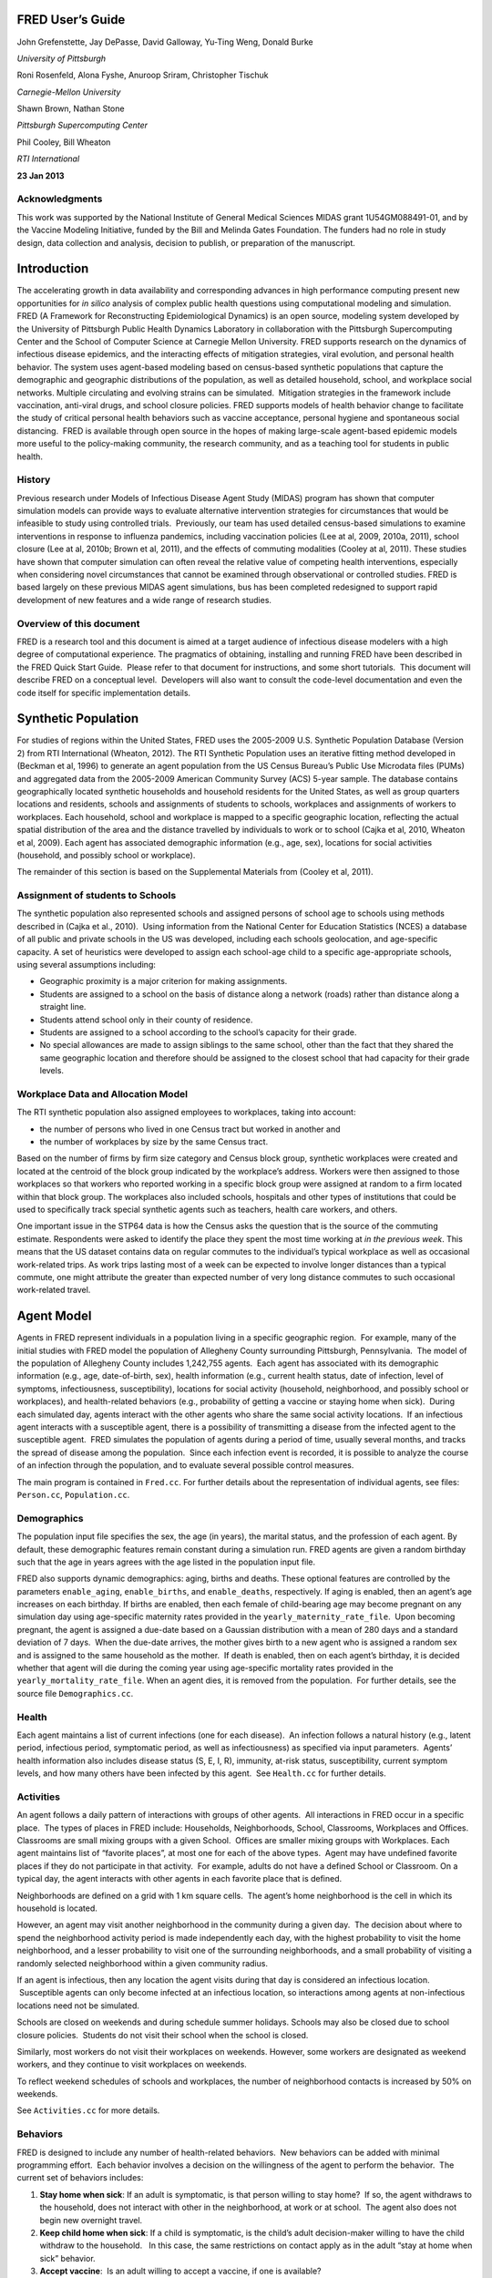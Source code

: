 FRED User’s Guide
=================

John Grefenstette, Jay DePasse, David Galloway, Yu-Ting Weng, Donald Burke

*University of Pittsburgh*

Roni Rosenfeld, Alona Fyshe, Anuroop Sriram, Christopher Tischuk

*Carnegie-Mellon University*
		 
Shawn Brown, Nathan Stone

*Pittsburgh Supercomputing Center*

Phil Cooley, Bill Wheaton

*RTI International*



**23 Jan 2013**




Acknowledgments
---------------

This work was supported by the National Institute of General Medical
Sciences MIDAS grant 1U54GM088491-01, and by the Vaccine Modeling
Initiative, funded by the Bill and Melinda Gates Foundation. The funders
had no role in study design, data collection and analysis, decision to
publish, or preparation of the manuscript.

.. raw:: pdf

    PageBreak

Introduction
============

The accelerating growth in data availability and corresponding advances
in high performance computing present new opportunities for *in silico*
analysis of complex public health questions using computational modeling
and simulation. FRED (A Framework for Reconstructing Epidemiological
Dynamics) is an open source, modeling system developed by the University
of Pittsburgh Public Health Dynamics Laboratory in collaboration with
the Pittsburgh Supercomputing Center and the School of Computer Science
at Carnegie Mellon University. FRED supports research on the dynamics of
infectious disease epidemics, and the interacting effects of mitigation
strategies, viral evolution, and personal health behavior. The system
uses agent-based modeling based on census-based synthetic populations
that capture the demographic and geographic distributions of the
population, as well as detailed household, school, and workplace social
networks. Multiple circulating and evolving strains can be simulated.
 Mitigation strategies in the framework include vaccination, anti-viral
drugs, and school closure policies. FRED supports models of health
behavior change to facilitate the study of critical personal health
behaviors such as vaccine acceptance, personal hygiene and spontaneous
social distancing.  FRED is available through open source in the hopes
of making large-scale agent-based epidemic models more useful to the
policy-making community, the research community, and as a teaching tool
for students in public health.

History
-------

Previous research under Models of Infectious Disease Agent Study (MIDAS)
program has shown that computer simulation models can provide ways to
evaluate alternative intervention strategies for circumstances that
would be infeasible to study using controlled trials.  Previously, our
team has used detailed census-based simulations to examine interventions
in response to influenza pandemics, including vaccination policies (Lee
at al, 2009, 2010a, 2011), school closure (Lee at al, 2010b; Brown et
al, 2011), and the effects of commuting modalities (Cooley at al, 2011).
These studies have shown that computer simulation can often reveal the
relative value of competing health interventions, especially when
considering novel circumstances that cannot be examined through
observational or controlled studies. FRED is based largely on these
previous MIDAS agent simulations, bus has been completed redesigned to
support rapid development of new features and a wide range of research
studies.

Overview of this document
-------------------------

FRED is a research tool and this document is aimed at a target audience
of infectious disease modelers with a high degree of computational
experience. The pragmatics of obtaining, installing and running FRED
have been described in the FRED Quick Start Guide.  Please refer to that
document for instructions, and some short tutorials.  This document will
describe FRED on a conceptual level.  Developers will also want to
consult the code-level documentation and even the code itself for
specific implementation details.

.. raw:: pdf

    PageBreak

Synthetic Population
====================

For studies of regions within the United States, FRED uses the 2005-2009
U.S. Synthetic Population Database (Version 2) from RTI International
(Wheaton, 2012). The RTI Synthetic Population uses an iterative fitting
method developed in (Beckman et al, 1996) to generate an agent
population from the US Census Bureau’s Public Use Microdata files (PUMs)
and aggregated data from the 2005-2009 American Community Survey (ACS)
5-year sample. The database contains geographically located synthetic
households and household residents for the United States, as well as
group quarters locations and residents, schools and assignments of
students to schools, workplaces and assignments of workers to
workplaces. Each household, school and workplace is mapped to a specific
geographic location, reflecting the actual spatial distribution of the
area and the distance travelled by individuals to work or to school
(Cajka et al, 2010, Wheaton et al, 2009). Each agent has associated
demographic information (e.g., age, sex), locations for social
activities (household, and possibly school or workplace).

The remainder of this section is based on the Supplemental Materials
from (Cooley et al, 2011).

Assignment of students to Schools
---------------------------------

The synthetic population also represented schools and assigned persons
of school age to schools using methods described in (Cajka et al.,
2010).  Using information from the National Center for Education
Statistics (NCES) a database of all public and private schools in the US
was developed, including each schools geolocation, and age-specific
capacity. A set of heuristics were developed to assign each school-age
child to a specific age-appropriate schools, using several assumptions
including:

-  Geographic proximity is a major criterion for making assignments.

-  Students are assigned to a school on the basis of distance along a
   network (roads) rather than distance along a straight line.

-  Students attend school only in their county of residence.

-  Students are assigned to a school according to the school’s capacity
   for their grade.

-  No special allowances are made to assign siblings to the same school,
   other than the fact that they shared the same geographic location and
   therefore should be assigned to the closest school that had capacity
   for their grade levels.

Workplace Data and Allocation Model
-----------------------------------

The RTI synthetic population also assigned employees to workplaces,
taking into account:

-  the number of persons who lived in one Census tract but worked in
   another and

-  the number of workplaces by size by the same Census tract.

Based on the number of firms by firm size category and Census block
group, synthetic workplaces were created and located at the centroid of
the block group indicated by the workplace’s address. Workers were then
assigned to those workplaces so that workers who reported working in a
specific block group were assigned at random to a firm located within
that block group. The workplaces also included schools, hospitals and
other types of institutions that could be used to specifically track
special synthetic agents such as teachers, health care workers, and
others.

One important issue in the STP64 data is how the Census asks the
question that is the source of the commuting estimate. Respondents were
asked to identify the place they spent the most time working at *in the
previous week*. This means that the US dataset contains data on regular
commutes to the individual’s typical workplace as well as occasional
work-related trips. As work trips lasting most of a week can be expected
to involve longer distances than a typical commute, one might attribute
the greater than expected number of very long distance commutes to such
occasional work-related travel.

.. raw:: pdf

    PageBreak

Agent Model
===========

Agents in FRED represent individuals in a population living in a
specific geographic region.  For example, many of the initial studies
with FRED model the population of Allegheny County surrounding
Pittsburgh, Pennsylvania.  The model of the population of Allegheny
County includes 1,242,755 agents.  Each agent has associated with its
demographic information (e.g., age, date-of-birth, sex), health
information (e.g., current health status, date of infection, level of
symptoms, infectiousness, susceptibility), locations for social activity
(household, neighborhood, and possibly school or workplaces), and
health-related behaviors (e.g., probability of getting a vaccine or
staying home when sick).  During each simulated day, agents interact
with the other agents who share the same social activity locations.  If
an infectious agent interacts with a susceptible agent, there is a
possibility of transmitting a disease from the infected agent to the
susceptible agent.  FRED simulates the population of agents during a
period of time, usually several months, and tracks the spread of disease
among the population.  Since each infection event is recorded, it is
possible to analyze the course of an infection through the population,
and to evaluate several possible control measures.          

The main program is contained in ``Fred.cc``. For further details about
the representation of individual agents, see files: ``Person.cc``,
``Population.cc``.

Demographics
------------

The population input file specifies the sex, the age (in years), the
marital status, and the profession of each agent. By default, these
demographic features remain constant during a simulation run. FRED
agents are given a random birthday such that the age in years agrees
with the age listed in the population input file.

FRED also supports dynamic demographics: aging, births and deaths. These
optional features are controlled by the parameters ``enable_aging``,
``enable_births``, and ``enable_deaths``, respectively. If aging is
enabled, then an agent’s age increases on each birthday. If births are
enabled, then each female of child-bearing age may become pregnant on
any simulation day using age-specific maternity rates provided in the
``yearly_maternity_rate_file``.  Upon becoming pregnant, the agent is
assigned a due-date based on a Gaussian distribution with a mean of 280
days and a standard deviation of 7 days.  When the due-date arrives, the
mother gives birth to a new agent who is assigned a random sex and is
assigned to the same household as the mother.  If death is enabled, then
on each agent’s birthday, it is decided whether that agent will die
during the coming year using age-specific mortality rates provided in
the ``yearly_mortality_rate_file``. When an agent dies, it is removed
from the population.  For further details, see the source file
``Demographics.cc``.

Health
------

Each agent maintains a list of current infections (one for each
disease).  An infection follows a natural history (e.g., latent period,
infectious period, symptomatic period, as well as infectiousness) as
specified via input parameters.  Agents’ health information also
includes disease status (S, E, I, R), immunity, at-risk status,
susceptibility, current symptom levels, and how many others have been
infected by this agent.  See ``Health.cc`` for further details.

Activities
----------

An agent follows a daily pattern of interactions with groups of other
agents.  All interactions in FRED occur in a specific place.  The types
of places in FRED include: Households, Neighborhoods, School,
Classrooms, Workplaces and Offices. Classrooms are small mixing groups
with a given School.  Offices are smaller mixing groups with Workplaces.
Each agent maintains list of “favorite places”, at most one for each of
the above types.  Agent may have undefined favorite places if they do
not participate in that activity.  For example, adults do not have a
defined School or Classroom. On a typical day, the agent interacts with
other agents in each favorite place that is defined.

Neighborhoods are defined on a grid with 1 km square cells.  The agent’s
home neighborhood is the cell in which its household is located.

However, an agent may visit another neighborhood in the community
during a given day.  The decision about where to spend the neighborhood
activity period is made independently each day, with the highest
probability to visit the home neighborhood, and a lesser probability to
visit one of the surrounding neighborhoods, and a small probability of
visiting a randomly selected neighborhood within a given community
radius.

If an agent is infectious, then any location the agent visits during
that day is considered an infectious location.  Susceptible agents can
only become infected at an infectious location, so interactions among
agents at non-infectious locations need not be simulated.

Schools are closed on weekends and during schedule summer holidays.
Schools may also be closed due to school closure policies.  Students do
not visit their school when the school is closed.

Similarly, most workers do not visit their workplaces on weekends.
However, some workers are designated as weekend workers, and they
continue to visit workplaces on weekends.

To reflect weekend schedules of schools and workplaces, the number of
neighborhood contacts is increased by 50% on weekends.

See ``Activities.cc`` for more details.

Behaviors
---------

FRED is designed to include any number of health-related behaviors.  New
behaviors can be added with minimal programming effort.  Each behavior
involves a decision on the willingness of the agent to perform the
behavior.  The current set of behaviors includes:

#. **Stay home when sick**: If an adult is symptomatic, is that person
   willing to stay home?  If so, the agent withdraws to the household,
   does not interact with other in the neighborhood, at work or at
   school.  The agent also does not begin new overnight travel.

#. **Keep child home when sick**: If a child is symptomatic, is the
   child’s adult decision-maker willing to have the child withdraw to
   the household.   In this case, the same restrictions on contact apply
   as in the adult “stay at home when sick” behavior.

#. **Accept vaccine**:  Is an adult willing to accept a vaccine, if one
   is available?

#. **Accept vaccine for child**: This is the adult’s willingness to have
   a child vaccinated.

#. **Accept another vaccine dose**: If a vaccine requires more than one
   dose, is the agent willing to accept an additional dose?

#. **Accept another vaccine does for child**:  Same as above, but the
   decision is made by an adult on behalf of a child.

Future behaviors may include: wearing a face mask; taking anti-viral
prophylaxis; staying home when well; keeping children home when well;
avoiding travel; avoiding neighborhood contacts; hand-washing; and
others.

Adult Decision-makers for Children
~~~~~~~~~~~~~~~~~~~~~~~~~~~~~~~~~~

The FRED synthetic population includes information giving the
relationship of each member of the household to the Householder
(typically, the owner of the house or the head of the household.)  This
information is used to assign an adult in the household as the
responsible decision-maker for the health-related behaviors of each
child in the household.  The rules for selecting the adult
decision-maker for each child are as follows:

#. If the Householder is the parent (natural parent, adoptive parent,
   step-parent) of the child, then the Householder is designated the
   child’s decision-maker.

#. If the Householder is the grandparent of the child and there is an
   adult in the householder who is a child of the Householder, then the
   first such adult is designated as the decision-maker for the child.
    Note that the household relationship data does not provide enough
   information to determine whether such an adult is actually the parent
   of the child in question.

#. If the Householder is the grandparent of the child and not plausible
   adult parent is present in the household, then the Householder is
   designated the decision-maker for the child.

#. Otherwise, a random adult in the household is designated as the
   decision-maker for the child.

The rules above permit multiple decision-makers per household.  No
preference is made on the basis of sex or age, other than that each
decision-maker is an adult (i.e., at least 18 years old.)

Behavior Strategies
~~~~~~~~~~~~~~~~~~~

How real people make health decisions is an active area of research
without an obvious consensus theory.  Indeed, it seems likely that
different people use different methods to come to decisions about
health-related behavior. FRED agents can apply a variety of strategies
to determine their willingness to adopt a given behavior. Each agent may
revisit its willingness to perform the give behavior. Thus each strategy
specification includes a frequency parameter that determines how often
agents make decisions about their willingness to perform the behavior.

#. **Refuse**: Agent is never willing to perform the given behavior.

#. **Accept**: Agent is always willing to perform the given behavior.

#. **Flip Behavior**: Agent is assigned a fixed probability *p* of being
   willing to perform the given behavior.  The agent revisits its
   willingness to perform the behavior according to the frequency
   parameter.

#. **Imitate Prevalence**:  The agent is assigned an initial probability
   *p* of being willing to perform the given behavior. The agent
   revisits its willingness to perform the behavior according to the
   frequency parameter.  When reconsidering the decision, the agent
   estimates the prevalence of willingness among the agents in its
   social networks: household, neighborhood, school and workplace. The
   estimate is a weighted average of the actual prevalence in each
   group.  Given the weighted estimate, the agent adjusts its
   probability *p* toward the perceived prevalence.  For example, if the
   agent perceives that the prevalence of willingness is 0.75, then it
   adjusts its own probability to be closer to 0.75.

#. **Imitate Consensus:** This strategy is similar to the Imitate
   Prevalence except that if the weighted estimate of prevalence exceeds
   a threshold, the agent adjusts its probability *p* toward 1;
   otherwise the agent adjusts its probability toward 0.  For example,
   if the agent’s threshold is 0.5, then if the agent perceives that the
   majority of its associates is willing to perform the behavior then
   the agent becomes more likely to accept the behavior; otherwise the
   agent becomes more likely to refuse the behavior.

#. **Imitate by Count**:  This strategy is similar to the Imitate
   Consensus except that if the weighted number of nearby agents exceeds
   a threshold, the agent adjusts its probability *p* toward 1;
   otherwise the agents adjusts its probability toward 0.  For example,
   if the agent’s threshold is 3.0, then if the agent perceives that at
   least three its associates is willing to perform the behavior then
   the agent becomes more likely to accept the behavior; otherwise the
   agent becomes more likely to refuse the behavior.

#. **Health Belief Model**:  According the Health Belief Model, people
   make health behavior decision based on several specific
   considerations: susceptibility, severity, benefits, and barriers.

   #. *Perceived Susceptibility* refers to the person estimate of how
      likely he or she is to become adversely affected by the disease or
      condition;

   #. *Perceived Severity* refers to the level of adverse consequences
      that are likely if the person become affected;

   #. *Perceived Benefits* refers to the estimated protective effects of
      the behavior; and

   #. *Perceived Barriers* refers to the conditions that may prevent the
      agent from perform the behavior.

These constructs are clearly specific to the particular health behavior
under consideration, so including an HBM strategy for a particular
behavior in FRED requires customized programming.  However, once the
perceptions are computed, they can be combined into a decision rule
using formulas developed by David Durham (Durham, 2010).  These formulas
have been implemented in the FRED Behavior module, and are controlled by
run-time parameters. (See Parameters Section.)

Each agent is assigned a strategy independently for each behavior
defined for that agent.

Population-Level Market Shares
~~~~~~~~~~~~~~~~~~~~~~~~~~~~~~

For each behavior in FRED, the user may specify the fraction of the
population using each strategy for that behavior.  For example, it might
be desirable to investigate the effect of varying the fraction of the
population using the **Accept**, **Refuse**, and **Imitate Consensus**
strategies. The user can specify a given distribution, for example,
20% of the population adopts the **Accept** strategy, 30% adopts the
**Refuse** strategy, and 50% adopt the **Imitate Consensus** strategy
for a given behavior.  The share of the population can be specified
separately for each behavior.

See files ``Behavior.cc``, ``Health_Belief_Model.cc`` and
``Random_Behavior_Model.cc`` for further details.

.. raw:: pdf

    PageBreak

Place Model
===========

All infections in FRED are transmitted from one agent to another in some
particular place. The types of places in FRED include: Households,
Neighborhoods, School, Classrooms, Workplaces and Offices. The synthetic
population files specify the households, school and workplaces in the
modeled region. Neighborhoods, classrooms, and office are created by
FRED using the methods described below.

Neighborhoods are defined on a grid with 1 km square cells.  The agent’s
home neighborhood is the cell in which its household is located.
However, an agent may visit another neighborhood in the community during
a given day. (See Agent Model section.)

Classrooms are small mixing groups with a given school.  Classrooms are
defined by dividing up all the students who attend a given school into
separate age groups.  Each age group is divided into classroom groups of
up to 40 students.  A student interacts with the students assigned to
the same classroom for the entire school year.  A student also interacts
(with a separate probability) with all the students attending the same
school.

Offices are small mixing groups with a given workplace.  Offices are
defined by dividing up all the workers in a given workplace groups of up
to 50 workers.  A worker interacts with the other workers in the same
office, and, with a separate rate, with all workers in the same
workplace.

School and classrooms are closed on weekends, during scheduled summer
breaks, and possibly due to school closure policies.

For further details, see files: ``Place_List.cc``, ``Place.cc``,
``Household.cc``, ``Neighborhood.cc``, ``School.cc``, ``Classroom.cc``,
``Workplace.cc``, ``Office.cc``.

.. raw:: pdf

    PageBreak

Disease Model
=============

FRED supports multiple diseases circulating in the same population.
 Each Disease has separate parameters specifying transmissibility,
mortality rate, its natural history (e.g., latent period, infectious
period, symptomatic period).  See ``Disease.cc``

Each disease has an associated Epidemic object that keeps track of
population level statistics associated with the disease, such as the
number of agents that are Susceptible, Exposed, Infectious and
Recovered.  The Epidemic object prints out the daily reports to the
output file.  See ``Epidemic.cc``.

Transmission Model
------------------

The core phenomenon of an epidemic in FRED is the spread of an infection
from one agent to another in a particular place.  Each type of place
represents a distinct environment for the spread of infection.  Each
type of place is characterized by two sets of numeric parameters:

-  the number of contacts per infectious person per day, and

-  the probability that a contact transmits an infection

The number of contacts per day for each type of place is a tunable
parameter, and is set through the process described in the Calibration
Section.

The transmission probability for a give place type generally depends on
the age of the infectious person and the susceptible person.  These are
specified as vector input parameters.

The key method implementing infection is called
``Place::spread_infection()`` in ``Place.cc``.  This method is called once
a day for each infectious place (having at least one infectious
visitor).  The method follows the following procedure:

::

  For each infectious person ``i``, the expected number of contacts is:
    Num_contacts(i) = Trans(D) * CR(P) * Inf(i) * S(P)/N(P)

    where: Trans(D) is the transmissibility factor for disease D,
      CR(P) is the contact rate for place P,
      Inf(i) is the infectivity of agent i,
      S(P) is the number of susceptible agents visiting place P, and
      N(P) is the number of total agents who usually visit place P

  For contact number 1 .. Num_contacts(i)

    pick a susceptible agent j from today’s visitors;
    let PROB = Trans_prob(i.j) \* Sus(j)
    where Trans_prob(i.j) is the transmission probability from i to j,
    and Sus(j) is the susceptibility of agent j.

    If a random number R is less than PROB, then agent i infects agent j.

For further details, see ``Place.cc``, ``Household.cc``

Pandemic influenza model parameterization
-----------------------------------------

FRED is parameterized for a default pandemic influenza strain following
the process described in (Cooley P, Brown S, Cajka J, Chasteen B,
Ganapathi L, Grefenstette J, Hollingsworth CR, Lee BY, Levine B, Wheaton
WD, Wagener DK. The Role of Subway Travel in an Influenza Epidemic: A
New York City Simulation. J Urban Health. 2011 Aug 9. [Epub ahead of
print] PubMed PMID: 21826584.)  Paraphrasing the Supplementary Material
from (Cooley et al, 2011):

The pandemic was assumed to have the age-dependent attack rate pattern
of the historical 1957-8 “Asian” influenza A (H2N2), see Longini et al.
 Accordingly, we calibrated our model using the Ferguson et al. approach
from historical (1957–58, 1968–69) influenza pandemics. We specifically
used the 30–70 rule developed by Ferguson et al. in which 70% of all
transmission occurred outside the household: 33% in the general
community and 37% in schools and workplaces.

Following (Cooley et al, 2011), we adopted that additional requirement
that transmission rates in schools are double those in workplaces.
Calibrating the model involved targeting an epidemic with a 33% attack
rate (AR) consistent with the age specific parameters derived from the
1957-58 pandemic. Daily contact rates were treated as endogenous
parameters and were interpreted as the daily contact rates that
reproduced a pandemic with a 33% AR in a population with no acquired
immunity and satisfied the 30–70 rule. Therefore, our estimated contact
patterns produced an epidemic designed to be similar in transmissibility
to the 1957–58 epidemic with an AR of 33% and a basic reproductive rate
(R0) of approximately 1.4.

The calibration process using the Allegheny County synthetic population
results in the following default parameters:

::

  neighborhood_contacts[0] = 42.478577
  school_contacts[0] = 14.320478
  workplace_contacts[0] = 1.589467

By default, the contact rates for classrooms are double those for the
school in general.  Likewise, the contact rates for office are double
those for workplaces in general.  These heuristic are based on the idea
that individuals sustain more contacts within thei smaller mixing groups
at school and at work.

As in (Cooley et al, 2011) we assumed that 50% of sick individual stay
at home and do not interact with anyone outside of the household. Note
that our default school absentee rate is generally lower than other
models (e.g., Ferguson et al. use a 90% absentee rate). Additionally, we
assumed that all community contacts increase by 50% on weekends.

Contacts within Household
~~~~~~~~~~~~~~~~~~~~~~~~~

Calibration to the 30-70 target criteria was impossible unless within
household contacts were treated differently than other locations.
 Following (Cooley at al, 2011), we assumed that each pair of agents
within a household make contact each day with a specified probability.
 This probability is tunes as part of the calibration step to achieve
the 30-70 target distribution.  The resulting contact probability for
Allegheny County is:

``household_contacts[0] = 0.198226``

.. raw:: pdf

    PageBreak

Interventions
=============

Vaccines
--------

FRED provides a fairly robust capability for simulating the use of
vaccines during a pandemic.  Multiple vaccines can be simulated
simultaneously, with differing administration schedules and target
groups, and with different efficacies.  Each vaccine can also have
multiple doses and be restricted by age.  It is also possible to model
varied vaccines schedules by day.   Prioritization by age groups, or by
ACIP recommendation is available with the capability to vaccinate only
the priority group.  Currently, vaccines can only be applied to one
disease.

Vaccines in FRED are currently modeled as so-called “all or nothing”
vaccines.  Each vaccine is given an age-specific efficacy and efficacy
delay.  When an agent takes a vaccine, there is a random draw to
determine whether the vaccine will be efficacious for that agent.  If it
is not, then the vaccine has no effect until another vaccine or dose is
administered.  If the vaccine dose is efficacious, then the agent will
become immune to the disease after the specified efficacy delay.  As in
real life, the agent has no knowledge as to whether their dose of
vaccine was efficacious, and so if they are exposed after a failed
vaccine or during the delay period, they may get sick from the disease.

Vaccination programs currently implemented can be thought of as mass
vaccination strategies.  At the beginning of the simulation, a set of
queues is set up based on prioritization of the agents.  These queues
are then randomized and as vaccines are put into the system, agents can
choose whether or not to accept a vaccine.  To determine this decision,
the simulation can use a straight coverage probability, or a more
complex behavioral model.  Heads of households can make decisions for
younger members.

Antiviral drugs
---------------

TBD.

School closure
--------------

FRED includes two school closure policies: global and individual.  There
are two triggers for the global school closure policy
(``school_closure_policy = global``). First, all schools decide to close
on the simulation day specified by the parameter ``school_closure_day``,
unless that parameter is negative. Second, all schools decide to close
if the population attack rate exceeds a threshold
(``school_closure_threshold``).  With either trigger, school closure is
delayed by a number of days indicated by parameter
``school_closure_delay``.  Schools reopen after a number of days
indicated by parameter ``school_closure_period``.

If the individual school closure policy is selected
(``school_closure_policy = individual``), then each school is closed if
the attack rate within the school exceeds a threshold
(``school_closure_threshold``).  School closure is delayed by a number
of days indicated by parameter ``school_closure_delay``.  Schools reopen
after a number of days indicated by parameter ``school_closure_period``,
but may close again if the school attack rate exceeds the threshold.

The default is no school closure policy: ``school_closure_policy =
none``

School are always closed on weekends.  All schools also close for the
summer if the parameter ``school_summer_schedule`` is set.  In that
case, schools are closed between the dates specified by parameters
``school_summer_start`` and ``school_summer_end``, inclusive.

For details, see ``School.cc``.

Future Interventions
--------------------

It is planned to include other interventions in FRED, including:
quarantine; travel restrictions; environmental interventions (e.g.,
vector control); behavioral changes; official announcements and
warnings; and education campaigns.

.. raw:: pdf

    PageBreak

Geography and Travel
====================

FRED represents geography as a hierarchy of fixed square grids.
 Currently there are three layers in the hierarchy, called Large Grid,
Grid, and Small Grid.

The Large Grid consists of 20km x 20km cells by default. The Large Grid
is aligned global geo-coordinate system. Cells in the Large Grid store
the population count for the cell, along with a vector of all persons
residing in that cell. The Large Grid can also be used to store
climate or other environmental profiles (see **Seasonality** below).

The medium grid, called ``Grid``, consists of 1km x 1km cells by default.
 These cells function as neighborhood units, and store information about
the preferred schools and workplaces attended by people living with the
cells.  This information is used when agents need to change schools, or
leave school and start to work.

The Small Grid consists of 10m x 10m cells.  In the future, these cells
will store fine-resolution information like the number of mosquitoes and
the presence of water containers.

For further details, see source files: ``Large_Grid.cc``, ``Large_Cell.cc``,
``Grid.cc``, ``Cell.cc``, ``Small_Grid.cc``, ``Small_Cell.cc``.

As an optional feature, agents can travel overnight for one or more
days.  When an agent is on overnight travel, the traveling agent (called
the “visitor”) resides in the household associated with another agent
(called the “visited agent”).  The visitor interacts with agents in the
visited agent’s household and neighborhood.  If the visitor is employed,
then the visitor also interacts with the visited agent’s office and
workplace.  Visitors do not attend school while traveling.

If travel is enabled, two additional input files are required, a cell
population file and a trip list file.  The cell population file contains
the total population for each cell, considering the entire U.S.
population.  The trip list file contains a large sample of trips from
one cell to another.  This file covers the entire U.S.  The trip file
can contain samples based on data obtained from air travel databases or
from any other source considered appropriate.  The current default is a
sample of 5 million cell-to-cell trips based on a gravity model of
travel, using the formula::

  Prob_travel(i,j) = Pop(i) * Pop(j) / (K * Distance(i,j))

where ``Pop(i)`` is the total population residing in cell ``i`` (derived from
the entire U.S. synthetic population), ``Distance(i,j)`` is the distance in
kilometers between the center of cells ``i`` and ``j``, and ``K`` is a normalization
factor so that ``Prob_travel(i,j)`` sums to 1.0.  Given the pdf defined by
the above formula, we select 5 million trips (with replacement) and
store these in the trip list file.

During the ``Travel::setup()`` method, the trip list sample is read, and
those trips involving the model region are retained.  The number of
daily trips involving the population in the model region is proportional
to the fraction of the retained trips.  The goal is that the expected
number of overnight trips involving agents in the modeled regions
remains invariant, regardless of the size of the model region.

The cell population file is used to set the probability of initiating a
trip between two cells.  If a trip between cells ``i`` and ``j`` is selected, it
is only initiated with probability ``dens(i) * dens(j)``, where ``dens(i)`` is
the fraction of the total population in cell ``i`` that actually occurs in
the synthetic population for the current model region.  For example, if
cell ``i`` is on the border of the model region and happens to contains only
50% of the entire cell population according to the current model
population, then the probability of any trip to or from cell ``i`` is
reduced by 50%.

.. raw:: pdf

    PageBreak

Seasonality and Climate
=======================

It is possible to alter the transmissibility of diseases througout the
simulation run.  A time-series profile of seasonality values that are
used to scale the disease transmissibility is specified with the
parameter ``seasonality_timestep_file``.  This file allows recurring
seasonal forcing patterns to be given using Month-Day calendar dates or
'simulation days'.  Optionally, the seasonality multiplier may be varied
over FRED's **Large Grid** layer.  The format of the
``seasonality_timestep_file`` is similar to that of the
``multistrain_timestep_file`` and is described in detail below.

Seasonality vs. Climate
-----------------------

The Seasonality feature of FRED has two basic modes of operation: the
default in which the seasonality values are interpreted simply as direct
multipliers to transmissibility and another ('**climate mode**') in
which the values in the profile are interpreted as absolute (specific)
humidity and transformed according to a Disease-specific function
hardcoded in the **Disease** class.

The default function found in ``Disease.cc`` is:

``multiplier = exp( ( ( seasonality_Ka * seasonality_value ) + seasonality_Kb ) ) + seasonality_min``

The parameters govern the interpretation of the values given in the 
``seasonality_timestep_file`` are described in below.

.. raw:: pdf

    PageBreak

Run-time Parameters
===================

The run-time parameters for FRED are contained in two parameter files.
The first file is ``$FRED_HOME/input_files/params.default`` and
contains the default values of all defined run-time parameters.  This
file should not be modified. The second file is usually called
``params`` and contains any parameter values that override the default
values.  The ``params`` file may be empty.

Both files have the same format. Lines that begin with a ``#`` character
are considered comments and are ignored. Parameters with scalar values
are specified with lines of the form:

``<name> = <value>``

For example:

::

  days = 100
  diseases = 1
  city = Pittsburgh, PA

Some parameters are vector valued, in which case the format is:

``<`` *name* ``> = <`` *size* ``>`` *v_1 v_2 ... v_size*

For example:

::

  # cdf of trip duration in days
  travel_duration = 6 0 0.2 0.4 0.6 0.8 1.0

If a parameter appears more than once in a parameter file, the last
setting takes precedence. If a parameter appears in both
``params.default`` and ``params``, the value in ``params`` overrides the
value in ``params.default``.

Input File Parameters
---------------------

FRED requires input files to describe the population of agents and the
locations they visit.  Another input file specifies the number of new
cases that are seeded into the population on each simulation day.

There are several other optional input files that are required only if
certain features are enabled.  The following table describes the input
file formats and related parameters.

Table 5.1: Input File Parameters
~~~~~~~~~~~~~~~~~~~~~~~~~~~~~~~~


+----------------------------------+----------+---------------------------------------------------------------------------------+
| Parameter                        | Type     | Definition, Defaults and Notes                                                  |
+==================================+==========+=================================================================================+
| ``popfile``                                                                                                                   |
+----------------------------------+----------+---------------------------------------------------------------------------------+
|                                  | string   | *Required file containing one line per person*                                  |
|                                  |          |                                                                                 |
|                                  |          | **Default**:                                                                    |
|                                  |          | ``$FRED_HOME/region/loc_Alleg.txt``                                             |
|                                  |          |                                                                                 |
|                                  |          | **Format**:                                                                     |
|                                  |          | ``ID AGE SEX MARRIED OCCUPATION`` ``HOUSEHOLD SCHOOL WORKPLACE RELATIONSHIP``   |
|                                  |          |                                                                                 |
|                                  |          | *Note*: Since these files are usually large, you may want to store them in a    |
|                                  |          | centralized location                                                            |
+----------------------------------+----------+---------------------------------------------------------------------------------+ 
| ``locfile``                                                                                                                   |
+----------------------------------+----------+---------------------------------------------------------------------------------+
|                                  | string   | *Required file containing one line per location*                                |
|                                  |          |                                                                                 |
|                                  |          | **Default**:                                                                    |
|                                  |          | ``$FRED_HOME/region/pop_Alleg.txt``                                             |
|                                  |          |                                                                                 |
|                                  |          | **Format**:                                                                     |
|                                  |          | ``ID TYPE LAT LON`` where ``ID`` is a unique string; ``TYPE`` is one of         |
|                                  |          | {``H, S, W, M`` } for *Household*, *School*, *Workplace* or *Hospital*, resp;   |
|                                  |          | and ``LAT``, ``LON`` is the *latitude* and *longitude*                          |
|                                  |          |                                                                                 |
|                                  |          | *Note*: Since these files are usually large, you may want to store them in a    |
|                                  |          | centralized location                                                            |
+----------------------------------+----------+---------------------------------------------------------------------------------+
| ``cell_popfile``                                                                                                              |
+----------------------------------+----------+---------------------------------------------------------------------------------+
|                                  | string   | *Optional file with the initial population per 20km-grid cell*                  |
|                                  |          |                                                                                 |
|                                  |          | **Default**: ``$FRED_HOME/region/cell_pop.txt``                                 |
|                                  |          |                                                                                 |
|                                  |          | **Format**: ``COL ROW POPULATION``                                              |
|                                  |          |                                                                                 |
|                                  |          | *Note*: ``Only used if enable_travel = 1``                                      |
+----------------------------------+----------+---------------------------------------------------------------------------------+
| ``tripfile``                                                                                                                  |
+----------------------------------+----------+---------------------------------------------------------------------------------+
|                                  | string   | *Optional file containing sample of trips between 20km-grid cells*              |
|                                  |          |                                                                                 |
|                                  |          | **Default**: ``$FRED_HOME/region/trips.txt``                                    |
|                                  |          |                                                                                 |
|                                  |          | **Format**: ``SRC_COL SRC_ROW DEST_COL DEST_ROW``                               |
|                                  |          |                                                                                 |
|                                  |          | *Note*: Only used if ``enable_travel = 1``                                      |
+----------------------------------+----------+---------------------------------------------------------------------------------+
| ``primary_cases_file[d]``                                                                                                     | 
+----------------------------------+----------+---------------------------------------------------------------------------------+
|                                  | string   | *Required files giving the number of primary infections to introduce for each*  |
|                                  |          | *simulation day*                                                                |
|                                  |          |                                                                                 |
|                                  |          | **Default**:                                                                    |
|                                  |          | ``$FRED_HOME/input_files/primary_cases_schedule_0.txt`` *(for disease 0)*       |
|                                  |          |                                                                                 |
|                                  |          | **Format**:                                                                     |
|                                  |          | time step map *(see text)*                                                      |  
|                                  |          |                                                                                 |
|                                  |          | *Note*: *More extensive documentation of the extended format given below*       |
+----------------------------------+----------+---------------------------------------------------------------------------------+
| ``vaccination_capacity_file``                                                                                                 |
+----------------------------------+----------+---------------------------------------------------------------------------------+
|                                  | string   | *Optional file giving vaccine availability*                                     |
|                                  |          |                                                                                 |
|                                  |          | **Default**:                                                                    |
|                                  |          | ``$FRED_HOME/input_files/vaccination_capacity-0.txt`` *(for vaccine 0)*         |
|                                  |          |                                                                                 |
|                                  |          | **Format**: ``START_DAY NUMBER_OF_DOSES``                                       |
|                                  |          |                                                                                 |
|                                  |          | *Note*: The number of doses is added to the system capacity every day until     |
|                                  |          | the day given on the following line, or until the end of the simulation         |
+----------------------------------+----------+---------------------------------------------------------------------------------+
| ``yearly_birth_rate_file``                                                                                                    |
+----------------------------------+----------+---------------------------------------------------------------------------------+
|                                  | string   | *Optional file containing age-specific birth rates for females*                 |
|                                  |          |                                                                                 |
|                                  |          | **Default**: ``$FRED_HOME/input_files/birth_rate.txt``                          |
|                                  |          |                                                                                 |
|                                  |          | **Format**: ``AGE BIRTH_RATE`` where the rate is the probability of giving      |
|                                  |          | birth at the given age in years.                                                |
|                                  |          |                                                                                 |
|                                  |          | *Note*: Only used if ``enable_births = 1``                                      | 
+----------------------------------+----------+---------------------------------------------------------------------------------+
| ``yearly_mortality_rate_file``                                                                                                |
+----------------------------------+----------+---------------------------------------------------------------------------------+
|                                  | string   | *Optional file containing age-related mortality rates*                          |
|                                  |          |                                                                                 |
|                                  |          | **Default**: ``$FRED_HOME/input_files/mortality_rate.txt``                      |
|                                  |          |                                                                                 |
|                                  |          | **Format**: ``AGE M_RATE F_RATE`` where the rates are for males and females     |
|                                  |          | of the given age in years.                                                      |
|                                  |          |                                                                                 |
|                                  |          | *Note*: Only used if ``enable_deaths = 1``                                      |
+----------------------------------+----------+---------------------------------------------------------------------------------+

Population file format
----------------------

The population file containing one line per agent, and each line has the
following format, where fields are separating by white space:

ID AGE SEX MAR OCC HOUSEHOLD SCHOOL WORK RELATION

Description of fields
---------------------


==================  ============================  ===========================================
FIELD               TYPE                          MEANING
==================  ============================  ===========================================
ID                  STRING                        unique agent id
AGE                 INTEGER                       agent age in years
SEX                 CHAR (``M``, ``F`` or ``U``)  sex of agent
MAR                 INTEGER                       marital status
OCC                 INTEGER                       occupation code (not currently used)
HOUSEHOLD           STRING                        id of agent’s household
SCHOOL              STRING                        id of agent’s school
WORK                STRING                        id of agent’s workplace
RELATION            INTEGER                       relation to the head of household
==================  ============================  ===========================================

All fields are required.  The location IDs indicate the agent’s
*favorite places*, and correspond to IDs in the location file. The ID
value "-1" indicates that a location type does not apply to the agent.

``RELATION`` represents the relationship between the householder and the
individual. The possible values are

=============   =================================
RELATION        MEANING
=============   =================================
1               Householder
2               Husband/wife
3               Natural born son/daughter
4               Adopted son/daughter
5               Stepson/stepdaughter
6               Brother/sister
7               Father/mother
8               Grandchild
9               Parent-in-law
10              Son-in-law/daughter-in-law
11              Other relative
12              Brother-in-law/sister-in-law
13              Nephew/niece
14              Grandparent
15              Uncle/aunt
16              Cousin
17              Roomer/boarder
18              Housemate/roommate
19              Unmarried partner
20              Foster child
=============   =================================

Primary Cases File Format
-------------------------

The primary cases file is a required file giving the number of primary
infections to introduce for each simulation day.  The default format is::

  #line_format
  # the default 100 seeds on day zero...
  0 0 100

The full format is::

  start end attempts [ strain [ prob [ min [ lat lon radius ] ] ] ]

Only the first three fields are mandatory.  The first two fields give
the starting and ending day, and the third field specifies the number of
attempted infections per day. For each specified day we attempt to
generate new cases by randomly selecting agents (with replacement) and
infecting them if they are susceptible.  Note that the actual number of
infections may be less than the number of attempts because some selected
agents may already be infected or may be immune.  The process continues
until the end day indicated on the same line in the file, or until the
end of the simulation.

The fields others are optional, but if present, must be given in the
order above.  If a location is specified, then all three location fields
must be present (lat, lon & radius). The radius is specified in
kilometers. To disable geographic seeding either omit lat, lon & radius
or give a value for radius that is greater than 40075 or less than zero.

The example below will make 100 seeding attempts of strain 0 on day 0,
each with attempt probability of 1, requiring a minimum of 100
transmissions, all selected randomly from people whose households are
within 100km of the specified point.

::

  0 0 100 0 1 100 40.44181 -80.01278 100

Output Parameters
-----------------

FRED produces several output files. The level of detail can be controlled
by parameters described in the following table.

Table 2: Output Parameters
~~~~~~~~~~~~~~~~~~~~~~~~~~

+----------------------------------+----------+---------------------------------------------------------------------------------+
| Parameter                        | Type     | Definition, Defaults and Notes                                                  |
+==================================+==========+=================================================================================+
| ``outdir``                                                                                                                    |
+----------------------------------+----------+---------------------------------------------------------------------------------+
|                                  | string   | Directory containing the output files.  If the string beings with “/” it is     |
|                                  |          | interpreted as an absolute path.  Otherwise, it is relative to the current      |
|                                  |          | working directory.                                                              |
|                                  |          |                                                                                 |
|                                  |          | **Default:** OUT                                                                |
+----------------------------------+----------+---------------------------------------------------------------------------------+
| ``verbose``                                                                                                                   |
+----------------------------------+----------+---------------------------------------------------------------------------------+
|                                  | int      | If set, print information for monitoring system progress to the standard        |
|                                  |          | output.  Higher values produce more output.                                     |
|                                  |          |                                                                                 |
|                                  |          | **Default:** 1                                                                  |
+----------------------------------+----------+---------------------------------------------------------------------------------+
| ``debug``                                                                                                                     |
+----------------------------------+----------+---------------------------------------------------------------------------------+
|                                  | int      | If set, print verbose debugging output to stdout. Higher values produce more    |
|                                  |          | output.                                                                         |
|                                  |          |                                                                                 |
|                                  |          | **Default:** 0                                                                  |
+----------------------------------+----------+---------------------------------------------------------------------------------+
| ``track_infection_events``                                                                                                    |
+----------------------------------+----------+---------------------------------------------------------------------------------+
|                                  | int      | If set, then a file called ``infections<n>.txt`` is created for ``run <n>``.    |
|                                  |          | This file contains one line per disease transmission event, showing the id      |
|                                  |          | of the infector, the infectee, and various other information.  The format for   |
|                                  |          | the infections file is:                                                         |
|                                  |          |                                                                                 |
|                                  |          | ``DAY DISEASE_ID HOST_ID HOST_AGE`` ``INFECTOR_ID INFECTOR_AGE PLACE_ID``       |
|                                  |          |                                                                                 |
|                                  |          | If ``track_infection_events > 1``, additional data is written on each line.     |
|                                  |          | For further details, see: ``Infection.cc``.                                     |
|                                  |          |                                                                                 |
|                                  |          | **Default:** 1                                                                  |
+----------------------------------+----------+---------------------------------------------------------------------------------+
| ``quality_control``                                                                                                           |
+----------------------------------+----------+---------------------------------------------------------------------------------+
|                                  | int      | If set, information about the size and age distribution for the various types   |
|                                  |          | of places is printed out in the Log file.                                       |
|                                  |          |                                                                                 |
|                                  |          | **Default:** 1                                                                  |
+----------------------------------+----------+---------------------------------------------------------------------------------+
| ``rr_delay``                                                                                                                  |
+----------------------------------+----------+---------------------------------------------------------------------------------+
|                                  | int      | Identifies the number of days between the definition of a cohort and the        |
|                                  |          | reporting of that cohort’s reproductive rate in the output file.  See examples  |
|                                  |          | below.                                                                          |
|                                  |          |                                                                                 |
|                                  |          | **Default:** 20                                                                 |
+----------------------------------+----------+---------------------------------------------------------------------------------+
| ``output_population``                                                                                                         |
+----------------------------------+----------+---------------------------------------------------------------------------------+
|                                  | int      | If set, a file containing the current population will be output periodically.   |
|                                  |          | See explanation below.                                                          |
|                                  |          |                                                                                 |
|                                  |          | **Default:** 0                                                                  |
+----------------------------------+----------+---------------------------------------------------------------------------------+
| ``output_population_date_match``                                                                                              |
+----------------------------------+----------+---------------------------------------------------------------------------------+
|                                  | string   | If ``output_population`` is set, dump the population on any date that matches   |
|                                  |          | this string.  The format is ``DD-MM-YY``, with ``*`` matching any value.        |
|                                  |          |                                                                                 |
|                                  |          | **Default:** = ``01-01-*``                                                      |
+----------------------------------+----------+---------------------------------------------------------------------------------+
| ``pop_outfile``                                                                                                               |
+----------------------------------+----------+---------------------------------------------------------------------------------+
|                                  | string   | Name of population dump file.                                                   |
|                                  |          |                                                                                 |
|                                  |          | **Default:** ``pop_out``                                                        |
+----------------------------------+----------+---------------------------------------------------------------------------------+

Output file format
------------------

The outfile (called ``out<n>.txt`` for run *n*) contains one line for each
simulation day of the run.  The format of the file is:

=================   =============================================================================
KEY                 VALUE
=================   =============================================================================
Day                 Current day counter
Str                 Disease id
S                   Number of agents in Susceptible state for this disease
E                   Number of agents in Exposed state
I                   Number of agents in Infectious state
I_s                 Number of Infectious agents who are symptomatic
R                   Number of agents in Removed (Recovered) state
M                   Number of agents that are Immune
C                   Number of current Cases (new E’s)
N                   Population size
AR                  Attack Rate
CI                  Number of new symptomatic cases
CAR                 Clinical attack rate
RR                  Reproductive rate
NR                  Number in the cohort used to compute RR
Day_of_week         Current day of week, e.g., Wed
Date                Calendar date associated with the simulation day, eg, 2011-01-05
Year                Epidemiological year
Week                Epidemiological week (1-53)
=================   =============================================================================

*Note*: ``RR`` is the reproductive rate observed for a cohort of individuals
who were exposed on the same day.  ``NR`` is the size of the cohort.  The
day for which the cohort is defined in given by the parameter ``rr_delay``.

The default is: ``rr_delay = 20``

This value means that on day 20 of the output file, the ``RR`` for the
cohort exposed on day 0 is reported.  On day 21, the cohort exposed on
day 1 is printed and so on.  The delay should be made long enough to
capture all the infectees of the cohort.

Periodic Population Dumps
-------------------------

If the parameter ``output_population = 1``, then a file will be written on
the start day, the end day, and on any day matching
``output_population_date_match parameter``.  The file will be a dump of
the population that will be identical to the input population file, but
will have additional fields for the classroom and office ids (which are
both set at runtime).

Global Compile-Time Constants
-----------------------------

MAX_NUM_DISEASES:
~~~~~~~~~~~~~~~~~

  For optimal performance, set this to the minimum value possible.
  The default value allows **four diseases**.
  Changing this values requires recompilation.

  This constant is defined in ``Global.h``.

Global Control Parameters
-------------------------

The following parameters provide basic control of FRED simulations.

start_date: 
~~~~~~~~~~~

  the calender date corresponding the simulation day 0.
  Format YYYY-MM-DD.

  ``start_date = 2011-01-01``

days: 
~~~~~

  the number of days in a single simulation run.  FRED runs for
  the given number of days regardless of the epidemic state (that is, FRED
  does not stop early if no one is currently infected.)

  ``days = 120``

seed: 
~~~~~

  the seed for the random number generator.  The seed values for
  all runs of the simulation are based on the initial seed and the run
  number, and are independent of the number of random numbers generated in
  other runs.

  ``seed = 123456``

reseed_day: 
~~~~~~~~~~~

  if ``reseed_day > -1``, start each run with the same random seed and
  then reset the seed at day reseed_day.  The effect is that the initial
  days will follow the same trajectory, but the simulations will follow
  independent trajectories starting on ``reseed_day``.  This permits
  estimation of conditional variance.

  ``reseed_day = -1``

use_mean_latitude:
~~~~~~~~~~~~~~~~~~

  if ``use_mean_latitude = 1``, then the mean latitude in the location
  file is used for the planar projection from (longitude,latitude) to
  (x,y) coordinates.  This is recommended for regions substantially
  North or South from the US mean latitude.  If set to 0 (the default),
  then the mean US latitude is used.

  ``use_mean_latitude = 0``

print_household_locations
~~~~~~~~~~~~~~~~~~~~~~~~~

  if set, a file called ``households.txt`` is printed in the output
  directory with format:

  HOUSE_LABEL LON LAT  X Y ID GRID_ROW GRID_COL GRID_HOUSE_NUMBER

  ``print_household_locations = 0``

office_size: 
~~~~~~~~~~~~

  maximum number of workers per office.  If set to 0,
  then workplaces are not subdivided into offices.

  ``office_size = 50``

classroom_size: 
~~~~~~~~~~~~~~~

  maximum number of students per classroom.  If set
  to 0, then schools are not subdivided into classrooms.

  ``school_classroom_size = 40``

neighborhood: 
~~~~~~~~~~~~~

  When deciding where to spend an agent’s
  *neighborhood time*, there are parameters to control the probability
  of selecting a random cell within the *community*, defined by the
  parameter ``community_distance`` (in km), and the probability that the
  agent goes to its *home neighborhood* (where the household is).  The
  default parameters are:

  ``# neighborhood activities``
  ``community_distance = 20``
  ``community_prob = 0.1``
  ``home_neighborhood_prob = 0.5``

  That is, 50% of the time, the neighborhood is the cell surrounding the
  household, and 10% of the time it is a random cell within 20km of home.
  The other 40% are distributed uniformly in the 8 cells immediately
  surrounding the home cell.

Disease Model Parameters
------------------------

diseases:
~~~~~~~~~

  The number of diseases circulating in the population. Any
  number of diseases is allowed.  Runtime and memory required is
  proportional to the number of diseases.

  ``diseases = 1``

  Each disease is described by the following set of parameters, indexed by
  the disease number d, where d = 0,...,diseases-1.

primary_cases_file[d]:
~~~~~~~~~~~~~~~~~~~~~~

  The file containing the number of primary
  cases to be injected into the simulation during each day.

  ``primary_cases_file[0] = primary_case_schedule-0.txt``

  The ``primary_cases_file[d]`` follows the *Multistrain Timestep Map input format*.

trans[d]:
~~~~~~~~~

  The transmissibility of disease d relative to an arbitrary
  baseline.

  ``trans[0] = 1.0``

symp[d]:
~~~~~~~~

  The probability of an infected person becoming symptomatic

  ``symp[0] = 0.67``

mortality_rate[d]:
~~~~~~~~~~~~~~~~~~

  The probability of an infected person dying (Not
  currently implemented)

  ``mortality_rate[0] = 0.00001``

infection_model[d]: 
~~~~~~~~~~~~~~~~~~~

  Either ``0`` or ``1``.  Infection model 0 is a bifurcating
  model in which each infected agent passes through stages SEIR or SEiR,
  where “I” means infectious and symptomatic, and “i” means infectious but
  not symptomatic.  Infection model 1 is a sequential model in which
  infected agents pass through the stages SEiIR.  In any model, some
  stages may last for 0 days, except E, which always lasts at least 1 day.

  ``infection_model[0] = 0``

days_latent[d]: 
~~~~~~~~~~~~~~~

  discrete cdf for number of days between becoming
  exposed and becoming infectious.  With the values shown in the example
  below, there is an 80% chance of becoming infectious 1 day after
  exposure and a 20% chance of becoming infectious 2 days after exposure.

  ``days_latent[0] = 3  0 0.8 1.0``

days_asymp[d]: 
~~~~~~~~~~~~~~

  discrete cdf for number of days the agent is
  infectious but asymptomatic.  With the values shown in the example
  below, the default setting , the agent may be asymptomatic between 3 to
  6 days.

  ``day_asymp[0] = 7   0.0  0.0  0.0  0.3  0.7  0.9  1.0``

days_symp[d]: 
~~~~~~~~~~~~~

  discrete cdf for number of days the agent is
  infectious and symptomatic.  With the values shown in the example below,
  the default setting , the agent may be symptomatic between 3 to 6 days.

  ``day_symp[0] = 7   0.0  0.0  0.0  0.3  0.7  0.9  1.0``

immunity_loss_rate[d]: 
~~~~~~~~~~~~~~~~~~~~~~

  rate at which a person loses immunity after
  recovering from infection. If greater than 0.0, the number of days in
  state ’R’ is drawn from an exponential distribution with parameter
  ``1 / immunity_loss_rate``.

  ``immunity_loss_rate[0] = 0``

symp_infectivity[d]: 
~~~~~~~~~~~~~~~~~~~~

  multiplier for how infective a symptomatic agent is.

  ``symp_infectivity[0] = 1.0``

asymp_infectivity[d]: 
~~~~~~~~~~~~~~~~~~~~~

  multiplier for how infective an asymptomatic agent is.

  ``asymp_infectivity[0] = 0.5``

residual_immunity_ages[d]:
~~~~~~~~~~~~~~~~~~~~~~~~~~

  ``residual_immunity_ages[0] = 0``

residual_immunity_values[d]:
~~~~~~~~~~~~~~~~~~~~~~~~~~~~

  ``residual_immunity_values[0] = 0``

pregnancy_prob_ages:
~~~~~~~~~~~~~~~~~~~~

  ``pregnancy_prob_ages = 0``

pregnancy_prob_values:
~~~~~~~~~~~~~~~~~~~~~~

  ``pregnancy_prob_values = 0``

at_risk_ages[d]:
~~~~~~~~~~~~~~~~

  ``at_risk_ages[d] = 0``

at_risk_values[d]:
~~~~~~~~~~~~~~~~~~

  ``at_risk_values[d] = 0``

prob_stay_home: 
~~~~~~~~~~~~~~~

  The probability that a symptomatic agent stays home

  ``prob_stay_home = 0.5``

mutation_prob:
~~~~~~~~~~~~~~

  ``mutation_prob = 1 0.0``

Contact Rates
-------------

The following parameters determine the number of potentially infective
daily contacts between an infectious agent and a susceptible agent in a
given type of location.  The default values are calibrated for Allegheny
County using the bifurcating infection model (``infection_model = 0``).

household_contacts[d]:
~~~~~~~~~~~~~~~~~~~~~~

  contact rate for households.
  
  ``household_contacts[d] = 0.19``

neighborhood_contacts[d]: 
~~~~~~~~~~~~~~~~~~~~~~~~~

  contact rate for neighborhoods.
  
  ``neighborhood_contacts[0] = 42.32``

school_contacts[d]: 
~~~~~~~~~~~~~~~~~~~

  contact rate for schools.

  ``school_contacts[0] = 15.83``

workplace_contacts[d]: 
~~~~~~~~~~~~~~~~~~~~~~

  contact rate for workplaces.

  ``workplace_contacts[0] = 1.66``

classroom_contacts[d], office_contacts[0]:
~~~~~~~~~~~~~~~~~~~~~~~~~~~~~~~~~~~~~~~~~~

  By default, classroom contacts are double the school contacts, and
  office contacts are double the workplace contacts.  These defaults are
  indicated as follows:

  ``classroom_contacts[0] = -1``
  ``office_contacts[0] = -1``

  These defaults can be overridden if values other than -1 are provided in
  the params file.

weekend_contact_rate[d]: 
~~~~~~~~~~~~~~~~~~~~~~~~

  multiplier of neighborhood contacts on
  weekend.  The default is to increase weekend contacts by 50%:

  ``weekend_contact _rate[0] = 1.5``

Transmission probabilities
--------------------------

The following parameters determine the probability that a potentially
infective contact between an infectious agent and a symptomatic agent
actually results in an infection.   Transmission probabilities are
defined for a given group in a given type of location. Each parameter is
interpreted as a square matrix with the values given in row-order.  The
labels associated with the rows and columns (the groups) are specified
in the comments, and are defined in the class associated with the
parameter.  For example, the definition of elementary students is
defined in ``School.cc``. The defaults are::

  # groups = children adults
  household_prob[d] = 4 0.6 0.3 0.3 0.4
  neighborhood_prob[d] = 4 0.0048 0.0048 0.0048 0.0048

  # groups = adult_workers
  workplace_prob[d] = 1 0.0575
  office_prob[d] = 1 0.0575

  # groups = elem_students mid_students high_students teachers
  school_prob[d] = 16 0.0435 0 0 0 0 0.0375 0 0 0 0 0.0315 0 0 0 0 0.0575
  classroom_prob[d] = 16 0.0435 0 0 0 0 0.0375 0 0 0 0 0.0315 0 0 0 0 0.0575

Multistrain Timestep Map Format
-------------------------------

The first line of the timestep map file specifies the format to be used.

Currently ``#line_format`` is the only supported format.  Future work may
allow for some type of structured (key = value) format to permit more
detailed specification of seeding behavior.

Any line beginning with ``#`` is interpreted as a comment and ignored.
Every other line is interpreted as a seeding instruction and expected
to follow the format::

  start end attempts [ strain [ prob [ min [ lat lon radius ] ] ] ]

Mandatory Fields:
~~~~~~~~~~~~~~~~~

The first three fields (*start*, *end*, *attempts*) are mandatory.  The others
are optional, but, if present, must be given in the order above.

The *start* and *end* fields are indexed from zero and can be used to
specify a range of days beginning on *start* and continuing to *end*
(inclusive).  To specify seeding on a single day, set *start* equal to
*end*.

The *attempts* field determines the number of seeding attempts for the
given range of time steps.  If no further fields are present, this
number of individuals are randomly chosen with replacement from the
entire population and transmission of the disease is attempted.  Note
that sampling includes individuals who may already be infected; in this
case the actual number of new seeds may be less than the number
specified by *attempts*.

Optional Fields:
~~~~~~~~~~~~~~~~

The *strain* field gives the numeric id of the strain to be seeded for
this timestep.  If the *strain* field is not given, seeds will be strain
"0".

The *prob* field can be used to introduce some randomness into the number
of seeding events attempted at the time step.  With probability 1 - *prob*
each of the attempts specified by *attempt* will be skipped.

The *min* field can be used to ensure that a minimum number of attempts
actually result in transmission.  If specified, individuals will
continue (1000 additional times) to be selected from the population
until *min* number of successful transmissions have been created.  If 1000
additional selections from the population are insufficient to create the
specified minimum number of transmissions, a warning is given and
execution of the program continues.

The geographic area from which individuals are selected can be specified
by giving the coordinates of a point (lat, lon) and a *radius* specified
in kilometers.  When enabled, random sampling is restricted to only
those individuals whose households are located within the specified
area.

Additional information on the timestep map format may be found in
``README_Timestep_Maps``.

Seasonal Forcing Parameters:
----------------------------


enable_large_grid:
~~~~~~~~~~~~~~~~~~

  Seasonal forcing REQUIRES that the large grid is enabled

  **Default: 0**

  
enable_seasonality:
~~~~~~~~~~~~~~~~~~~

  Enables seasonality; if used without ``enable_climate = 1``, then the 
  values in the seasonality timestep file are interpreted as simple multipliers
  to transmissibility.

  **Default: 0**

enable_climate:
~~~~~~~~~~~~~~~

  Causes the seasonality values to be interpreted as absolute humidity.

  **Default: 0**

seasonality_timestep_file:
~~~~~~~~~~~~~~~~~~~~~~~~~~

  The seasonal forcing profile.  Sample profiles are available in:

  ``$FRED_HOME/input_files/seasonality_timestep``
  ``$FRED_HOME/input_files/seasonality_timestep_dateformat``

  **Default: none**

seasonality_multiplier_max[0]:
~~~~~~~~~~~~~~~~~~~~~~~~~~~~~~

  Disease specific constant used in calculation of transmissibility 
  multiplier when **climate** is enabled.

  **Default: 1**


seasonality_multiplier_min[0]:
~~~~~~~~~~~~~~~~~~~~~~~~~~~~~~

  Disease specific constant used in calculation of transmissibility 
  multiplier when **climate** is enabled.

  **Default: 1**


seasonality_multiplier_Ka[0]:
~~~~~~~~~~~~~~~~~~~~~~~~~~~~~

  Disease specific constant used in calculation of transmissibility 
  multiplier when **climate** is enabled.

  **Default: -180**


Seasonality Timestep Map:
-------------------------

The sample files   ``$FRED_HOME/input_files/seasonality_timestep`` and
``$FRED_HOME/input_files/seasonality_timestep_dateformat`` contain simple
profiles for both the climate and simple seasonal forcing modes of operation.
See comments within these files for more information.

IMPORTANT NOTE: The first line of the file must be "#line_format"!
All subsequent lines beginning with "#" are comments.

The **Seasonality_Timestep_Map** uses FRED's date format to specify the daily seasonality 
multiplier values (alternatively, integer values corresponding to the days
elapsed since the beginning of the simulation can be used for "start day"
and "end day").

The seasonality multiplier in this file follows a simple sine
wave, with a maximum on Jan. 1st and a minimimum on Jul. 1st.
No claims are made regarding realism (though this is a
common approximation).
 
Dates given in the format "mm-dd" will be recycled throughout the duration
of the simulation run.  It is also possible to explicity give the year
(yyyy-mm-dd), however those values will not be recycled.

It is also possible to mix the various formats in the same seasonality
input file.  If multiple entries overlap the same simulation day, the
effect is not additve: the last applicable value in the timestep file
will be used.

If multiple entries are given for the same time step, but the geopgraphic
coordinates are different, then the values are interpolated over the
large grid (using simple nearest-neighbor interpolation).

Timestep files such as this one can be generated easily using the **R**
programming language.  As an example:

::

  > formatted_dates = format.Date( seq.Date( as.Date("2012-01-01"), as.Date("2012-12-31"), by=1 ), "%m-%d" )
  > modulated_values = ( cos( seq( 0, 2*pi, by=2*pi/365 ) ) + 1 ) / 2
  > latitudes = rep( 40.440788, 366 )
  > longitudes = rep( -79.960199, 366 )

  > write.table(
      cbind( 
          formatted_dates,
          modulated_values,
          latitudes,
          longitudes
        ) [,c(1,1:4)],
      file='seasonality-sinewave', row.names=F, col.names=F, quote=F )



Modification of the above code should allow easy generation of any desired
seasonality profile.

**Example:**

::

  #
  # ################################################
  # ###### Seasonality Profile #####################
  # ################################################
  #
  # "start day" "end day" "seasonality multiplier" "latitude" "longitude"
  01-01 01-01 1 40.440788 -79.960199
  01-02 01-02 0.999925919604558 40.440788 -79.960199
  01-03 01-03 0.999703700369852 40.440788 -79.960199
  01-04 01-04 0.999333408144238 40.440788 -79.960199
  01-05 01-05 0.998815152653293 40.440788 -79.960199

Intervention Parameters
-----------------------

school closure parameters:
~~~~~~~~~~~~~~~~~~~~~~~~~~

::

  # set to 1 if schools closed during summer
  school_summer_schedule = 0

  # summer schedule dates (format MM-DD)
  school_summer_start = 06-01
  school_summer_end = 08-31
  school_closure_policy = none

  # school_closure_policy = global

  # school_closure_policy = individual

  # number of days to keep a school closed
  school_closure_period = 10

  # delay after reaching any trigger before closing schools
  school_closure_delay = 2

  # day to close school under global policy
  school_closure_day = 10

enable_vaccination:
~~~~~~~~~~~~~~~~~~~

  Set this parameter to enable vaccination.

  **Default: 0**

vaccine_tracefile:
~~~~~~~~~~~~~~~~~~

  If the value is “none”, no vaccine tracefiles
  are produced.  Otherwise, a vaccine tracefile is produced for each run
  in the directory given the outdir parameter. A vaccine tracefile
  contains one record for each agent, giving the agent’s vaccination
  history. Vaccine tracefiles are named ``vtrace1.txt``, ``vtrace2.txt``, etc.

  ``vaccine_trace = none``

number_of_vaccine: 
~~~~~~~~~~~~~~~~~~

  the number of types of vaccines that you would
  like to run in the simulation.  There needs to be a set of vaccine
  parameters for each vaccine in the system or the simulation will end in
  error.

  **Default: 0**

vaccine_prioritize_acip: 
~~~~~~~~~~~~~~~~~~~~~~~~

  Enable prioritization of vaccination by
  ACIP recommendations.  This includes persons aged 0-24, people deemed at
  risk for complications for influenza (see at_risk_ages and
  at_risk_values keywords), pregnant women (see pregnancy_prob_ages
  and pregnancy_prob_values keywords), and people over age 64.

  **Default: 0**

vaccine_prioritize_by_age: 
~~~~~~~~~~~~~~~~~~~~~~~~~~

  Enables prioritization of vaccination
  by age group.  The age groups will be defined by the two following
  keywords.

  **Default: 0**

vaccine_priority_age_low: 
~~~~~~~~~~~~~~~~~~~~~~~~~

  If vaccine_prioritize_by_age is
  specified as 1, this specifies the lower limit of the prioritized age
  group inclusively.     

  **Default: 0**

vaccine_priority_age_high: 
~~~~~~~~~~~~~~~~~~~~~~~~~~

  If vaccine_prioritize_by_age is
  specified as 1, this specifies the upper limit of the prioritized age
  group inclusively.     

  **Default: 100**

vaccine_dose_priority: 
~~~~~~~~~~~~~~~~~~~~~~

  If there are multi-dose vaccines, this
  parameter defines prioritization of people getting multiple doses vs.
  people getting their first dose.

  Possible values:

    #. No Priority, first come first serve

    #. Place people getting subsequent dose at the beginning of the queue

    #. Mix in people getting subsequent dose with other priority vaccinations randomly

    #. Place people getting subsequent dose at the end of the queue

  **Default: 0**


vaccine_capacity_file:  
~~~~~~~~~~~~~~~~~~~~~~

  This parameter specifies a file that
  defines how many agents the system has the capacity to vaccinate on a
  given day throughout the simulation.  This may be more or less than the
  amount of vaccine available through production.  This parameter is meant
  to allow the user to attenuate the system’s ability to actually
  vaccinate people due to limitations in personnel, time and resources.

  The format of this file follows a reduced Multistrain TimeStep file,
  with a format as follows::

    Day_start     Capacity1
    Day_change1   Capacity2
    Day_change2   Capacity3

  For example: If one wanted to define that for the first 3 days of the
  simulation, the system could vaccinate no one, then on days 4-10, it
  could vaccinate 10000 people per day, then dropping down to 5000 per day
  on day 11 through the rest of the simulation, the
  vaccine_capacity_file would look like this::

    1   0
    4   10000
    11  5000

  The next set of parameters need to be defined for every vaccine in the
  simulation, and they will all be indexed by the vaccine number they
  define (signified by X).

vaccine_number_of_doses[X]: 
~~~~~~~~~~~~~~~~~~~~~~~~~~~

  Specifies the number of doses needed
  for vaccine X.  There needs to be a dose specification for each dose
  indicated, or the simulation will end in error.

  **Default: 1**

vaccine_total_avail[X]: 
~~~~~~~~~~~~~~~~~~~~~~~

  Specifies the total amount of doses of
  vaccine X available for the entire simulation.

  **Default: 1000000000**

vaccine_additional_per_day[X]: 
~~~~~~~~~~~~~~~~~~~~~~~~~~~~~~

  The amount of vaccine X produced
  each day and made available to the system.   The amount of vaccine
  produced cannot exceed ``vaccine_total_avail[X]``, for the entire
  simulation.

  **Default: 1000000**

vaccine_starting_day[X]: 
~~~~~~~~~~~~~~~~~~~~~~~~

  The day to start producing vaccine X at
  the rate defined by ``vaccine_additional_per_day[X]``.

  **Default: 0**

  *The next set of parameters must be specified for each dose (specified by Y) of vaccine X.*

vaccine_next_dosage_day[X][Y]: 
~~~~~~~~~~~~~~~~~~~~~~~~~~~~~~

  Specifies the day of the dosage
  schedule that the next dose should be taken.  For instance, if the dose
  Z of a vaccine is to be taken 7 days after dose Y, then this parameter
  for dose Y would be seven.  The last dose of a vaccine is always 0.

  **Default: 0**

vaccine_dose_efficacy_ages[X][Y] and vaccine_dose_efficacy_values[X][Y]:
~~~~~~~~~~~~~~~~~~~~~~~~~~~~~~~~~~~~~~~~~~~~~~~~~~~~~~~~~~~~~~~~~~~~~~~~

  These parameters specify the age map for defining the efficacy of vaccine X, dose Y.  The values
  should be probabilities between 0 and 1 that specify the probability
  that a person of a certain age will become immune after taking this dose
  of vaccine.

  **Defaults:**::

    vaccine_dose_efficacy_ages[0][0] = 2 0 100
    vaccine_dose_efficacy_values[0][0] = 1 0.70

vaccine_dose_efficacy_delay_ages[X][Y] and vaccine_dose_efficacy_delay_values[X][Y]:
~~~~~~~~~~~~~~~~~~~~~~~~~~~~~~~~~~~~~~~~~~~~~~~~~~~~~~~~~~~~~~~~~~~~~~~~~~~~~~~~~~~~

  These parameters specify the age map for defining the delay to efficacy of vaccine X
  dose Y. The values should be integer numbers of days by age.

  **Defaults:**::

    vaccine_dose_efficacy_delay_ages[0][0] = 2 0 100
    vaccine_dose_efficacy_delay_values[0][0] = 1 14

Anti-virals parameters:
~~~~~~~~~~~~~~~~~~~~~~~

  ``enable_antivirals = 0`` (**Default**)

  ``number_antivirals = 0`` (**Default**)

Overnight Travel Parameters
---------------------------

Parameters controlling long-distance overnight travel:
~~~~~~~~~~~~~~~~~~~~~~~~~~~~~~~~~~~~~~~~~~~~~~~~~~~~~~

::

  # enable overnight travel (optional)
  enable_travel = 0

  # cdf of trip duration in days
  travel_duration = 6 0 0.2 0.4 0.6 0.8 1.0

..

  That is, the default probability for the duration of travel being *i*
  days is 0.2, for  *i* =  1 to 5 days.

::

  # distance threshold for overnight trips (in km)
  min_travel_distance = 100.0

  # trips per day assuming entire US population
  max_trips_per_day = 1000000

  # file containing list of sample trips
  tripfile = trips.txt

..

  The format of the tripfile is:

  ``COL1 ROW1 COL2 ROW2``

  where (``COL1``, ``ROW1``) give the global cell coordinates for one endpoint,
  and (``COL2``, ``ROW2``) give the global cell coordinates for the other
  endpoint.  The order of the endpoints in irrelevant.

::

  # file with population estimate for each large cell
  cell_popfile = cell_pop.txt

..

  The format of the cell_popfile is:

  ``COL1 ROW1 POP``

  where (``COL1``, ``ROW1``) give the global cell coordinates for one cell and ``POP``
  is the number of agents in that cell according to the overall U.S.
  synthetic population file.

Behavioral Parameters
---------------------

For each health-related behavior, FRED requires several parameters to
describe how the behavior is modeled in the population. The current set
of behavior includes:

-  ``stay_home_when_sick``
-  ``keep_child_home_when_sick``
-  ``accept_vaccine``
-  ``accept_vaccine_dose``
-  ``accept_vaccine_for_child``
-  ``accept_vaccine_dose_for_child``

In the following, replace ``<behavior_name>`` with the name of the
specific behavior::

  # enable the behavior
  <behavior_name>_enabled = 1

  #### BEHAVIOR MARKET SEGMENTS
  #
  # BEHAVIOR STRATEGY 0 = ALWAYS REFUSE
  # BEHAVIOR STRATEGY 1 = ALWAYS ACCEPT
  # BEHAVIOR STRATEGY 2 = FLIP WEIGHTED COIN FOR EACH DECISION
  # BEHAVIOR STRATEGY 3 = IMITATE PREVALENCE
  # BEHAVIOR STRATEGY 4 = IMITATE CONSENSUS
  # BEHAVIOR STRATEGY 5 = IMITATE COUNT
  # BEHAVIOR STRATEGY 6 = HEALTH BELIEF MODEL
  #
  # Each distribution should add up to 100
  <behavior_name>_strategy_distribution = 7 50 50 0 0 0 0 0

  ##### FLIP/IMITATE INITIAL PROBS AND DECISION FREQUENCY
  <behavior_name>_min_prob = 0
  <behavior_name>_max_prob = 1
  <behavior_name>_frequency = 1

  #### IMITATION THRESHOLDS
  <behavior_name>_imitate_consensus_threshold = 0
  <behavior_name>_imitate_count_threshold = 0

  ##### WEIGHTS FOR IMITATION
  ## ORDER IS HOUSEHOLD NEIGHBORHOOD SCHOOL WORK ALL
  ## Weights can be any real number.
  ##
  <behavior_name>_imitate_prevalence_weights = 5 0 0 0 0 1
  <behavior_name>_imitate_consensus_weights = 5 0 0 0 0 1
  <behavior_name>_imitate_count_weights = 5 0 0 0 0 1

  #### IMITATE UPDATE RATES: HOW RAIDLY TO CONFORM TO CONSULT OTHERS
  <behavior_name>_imitate_prevalence_update_rate = 0.1
  <behavior_name>_imitate_consensus_update_rate = 0.1
  <behavior_name>_imitate_count_update_rate = 0.1
  <behavior_name>_susceptibility_threshold = 2 0 0

  #### HEALTH BELIEF MODEL PARAMETERS (EXPERIMENTAL)
  <behavior_name>_severity_threshold = 2 0 0
  <behavior_name>_benefits_threshold = 2 0 0
  <behavior_name>_barriers_threshold = 2 0 0
  <behavior_name>_memory_decay = 2 0 0
  <behavior_name>_base_odds_ratio = 1
  <behavior_name>_susceptibility_odds_ratio = 1
  <behavior_name>_severity_odds_ratio = 1
  <behavior_name>_benefits_odds_ratio = 1
  <behavior_name>_barriers_odds_ratio = 1

.. raw:: pdf

    PageBreak

Running FRED
============

The FRED program takes an optional command line argument, the name of
the run-time parameters file::

  % FRED parameter_file_name

If the argument is omitted the name “params” is assumed.

In addition, a set of scripts is provided for managing the process of
running a large number of simulations with FRED.  

Simulation Information Management System
========================================

There are several options for running FRED. The FRED executable is
copied to the ``$FRED/bin directory`` after each make, so you can run FRED
as follows from any working directory, assuming that you have added
``$FRED_HOME/bin`` to your path:

::

  % FRED [paramfile [run_number [directory]]]

The arguments are optional from right to left.  If all three arguments
are given, FRED uses the given paramfile, runs a single replication with
number ``run_number``, and writes output files to the given directory.
The output directory is relative to the current working directory.

If the third argument is omitted, the output directory is taken from the
runtime parameter ``outdir``, with default value "OUT".

If both the second and third arguments are missing, ``run_number`` defaults
to 1.

If all arguments are missing, ``paramfile`` defaults to "params".

Examples:

::

  # run FRED on file params and write output files to ./OUT:
  % FRED

  # run FRED on file params.foo and write output files to ./OUT:
  % FRED params.foo

  # run FRED on file params with run number = 2
  % FRED params 2

  # run FRED on file params.foo
  # with run number = 2 writing output files to ./OUT.foo:
  % FRED params.foo 2 OUT.foo

Using the run_fred script for multiple realizations
---------------------------------------------------

The ``run_fred`` script is provided to perform multiple realizations
(runs) in a local directory.  Each run uses a distinct seed for the
random number generator, so the results will vary from run to run. The
format is:

::

  % run_fred -p paramfile -d directory -s start_run -n end_run

The order of the arguments doesn’t matter, and all arguments have
default values:

::

  -p params
  -d ""
  -s 1
  -n 1

For example, the command:

::

  % run_fred -p params -d FOO -s 1 -n 3

translates to a set of commands:

::

  % FRED params 1 FOO > FOO/LOG1
  % FRED params 2 FOO > FOO/LOG2
  % FRED params 3 FOO > FOO/LOG3

after first creating directory ``FOO`` if necessary. The ``run_fred`` script
also copies the params file into the output directory, for future reference.

If ``-d`` is not specified on the command line, FRED writes output files to
the output directory specified in the ``outdir`` runtime parameters,
which default to ``OUT``.  For example, if params does not specify an
output directory, then

::

  % run_fred -n 3

translates to:

::

  % FRED params 1 OUT > OUT/LOG1
  % FRED params 2 OUT > OUT/LOG2
  % FRED params 3 OUT > OUT/LOG3

The random seed for each run is set based on the both the seed value in
the params file and on the run number, so a collection of FRED runs can
be executed in any order with the same results.  For example, you should
get the same results in the output directory from

::

  % run_fred -n 20

as from:

::

  % run_fred -n 10
  % run_fred -s 11 -n 20

FRED runtime management scripts
-------------------------------

The ``$FRED_HOME/bin`` directory includes several commands to manage the
process of running FRED jobs.  Commands exist for starting FRED jobs,
reporting the status of those jobs, and organizing and reporting the
results files. The bin directory contains the following commands:

====================================  ==================================================================
Command                               Explanation
====================================  ==================================================================
``fred_job``                          runs FRED and stores all associated data in a results database
``fred_AR``                           report on the the attack rate of a simulation
``fred_clear_all_results``            flush the results database
``fred_delete``                       delete a single job from the results database
``fred_jobs``                         show that status of all jobs in the results database
``fred_plot``                         plot one or more curves
``fred_status``                       report the status of a single job
``fred_sweep``                        run a set of simulation changing the value of a variable
``fred_tail``                         show the tail of the current output file
``get_distr``                         show the distribution of infection locations
``ch``                                change a parameter value in a params file
``p``                                 print out the current params file
====================================  ==================================================================

To use these commands, set the environmental variable ``$FRED_HOME`` to the
location of your FRED distribution.  Then add ``$FRED_HOME/bin`` to your
path. The following are most likely to be the most useful commands when
starting to use FRED.  

Command descriptions:
~~~~~~~~~~~~~~~~~~~~~

``% fred_job [-p paramsfile | -k key | -c ]``
.............................................

  Run FRED with the given parameter file in a working directory created in
  the ``$FRED_HOME/RESULTS`` directory, and associate the working directory
  with the key.  If the ``-p`` option is omitted, the file ``params`` is
  assumed.  If the ``-k`` option is omitted, an internally created key is
  generated.  In either case, a ``<key,id>`` pair is printed on standard
  output, where ``<id>`` is the identifier of directory associated with
  the run (*i.e.* ``$FRED_HOME/RESULTS/JOB/<id>``).

  ``fred_job`` will terminate if the user supplied key has already been
  used. If the ``-c`` (cache) arguments is specified, then if the params file
  duplicates a previous params file, ``fred_job`` associates the key with
  previous id, and does not re-run FRED.  The script sets the **STATUS** of
  the request (see fred_status below).  When FRED finishes, ``fred_job``
  runs stats to collect data on the output variables in the outfile.

``% ch param_name value [ paramfile ]``
.......................................

  Edit the given paramfile (or “params” if no file is given) and add a
  line::

    param_name = value

  First checks to see if the given param_name occurs in ``params.default``.

  *Note*: If the parameter contained a shell meta-character, you should
  enclose the parameter name in quotes.

``% fred_AR -k key``
....................

  Return mean and std dev of attack rate (AR) for run associated with key.

``% fred_clear_all_results``
............................

  Flush all the data from the results database.

``% fred_delete -k key``
........................

  Delete a single job from the results database. Example::

    % fred_delete -k test1
    KEY = test1  RUN = 15
    You are about to delete /Users/gref/Desktop/FRED/RESULTS/RUN/15. This
    cannot be undone.
    Proceed? yes/no [no]
    y
    /Users/gref/Desktop/FRED/RESULTS/RUN/15 deleted

  The ``-f`` flag forces deletion::

    % fred_delete -f -k test1
    /Users/gref/Desktop/FRED/RESULTS/RUN/15 deleted

``% fred_jobs``
...............

  Show that status of all jobs in the results database.For example::

    % fred_jobs**
    KEY = baseline           JOB =   1     STATUS = FINISHED Thu Sep 30 12:20:04 2010
    KEY = baseline_trans[0]=0.9      JOB =   2     STATUS = FINISHED Thu Sep 30 14:21:43 2010
    KEY = baseline_trans[0]=1     JOB =   3     STATUS = FINISHED Thu Sep 30 14:52:40 2010
    KEY = baseline_trans[0]=1.1      JOB =   4     STATUS = RUNNING-43 Thu Sep 30 15:07:35 2010
    The dates shown for FINISHED jobs reflect the time that they finished.

``% fred_plot -k key [-k key ...] -v var [-v var ...]|-e|-f fontsize|-x xmin|-y ymin|-X xmax|-Y ymax|-T title|--data|--clean|--name``
.....................................................................................................................................

  Create a plot of one or more of the indicated measures for the indicated
  job(s). The plot file (type PNG) is stored in RESULTS under the run’s
  REPORT directory.  

  The order of options is ignored.  Required options are:

  -k job_key: Multiple jobs can be specified

  -v variable:  Multiple output variables can be specified

  The following are optional:

  -e: include errorbars on the plot

  -f fontsize: Valid values are "small", "medium", "large" and "giant".  

  -x xmin -X xmax: Limit the range of the x-axis

  -y ymin -Y xmax: Limit the range of the x-axis

  -T title: e.g, -T 'This is a\nTwo Line Title'.

  --clean: removes the gnuplot input file and the png file

  --name: prints the full path to the plot file

  --data: prints the data for plotting the graph to standard output, in space
  delimited format:

  ``day mean stdev``

``% fred_status -k key [-s secs]``
..................................

  Print the status of the FRED run associated with the given key.  If {}-s
  option is given, repeats status report every secs seconds.

``% fred_sweep key param lower_bound upper_bound increment``
............................................................

  Run a set of simulation changing the value of a parameter. All 5
  arguments are required. The arguments are:

  ``key`` = a suffix for the parameter file that defines the scenario.
  ``param`` = the name of the parameter you wish to sweep
  ``lower_bound``, ``upper_bound``, ``increment`` are self-explanatory.

  You must first create a file called ``params.<key>`` that sets up the
  rest of the parameters.  For each value of the named parameter, the
  script creates a params file called
  ``params.<key>_<parameter>=<value>`` and executes the command:

    ``% fred_job -p params.<key>_<parameter>=<value> -k <key>_<parameter>=<value>``

  Each ``fred_job`` command is executed in the foreground, so the jobs run
  one at a time.

  *Note*: If the parameter contained a shell meta-character, you should
  enclose the parameter name in quotes. Example:

    ``% fred_sweep baseline ’trans[0]’ 0.9 1.1 0.1``

  has the effect of making three copies of the file ``params.baseline``,
  changing the value of ``trans[0]`` in each one and executes

    ``% fred_job -p params.baseline_trans[0]=0.9 -k baseline-trans[0]-0.9``
    ``% fred_job -p params.baseline_trans[0]=1 -k baseline-trans[0]-1``
    ``% fred_job -p params.baseline_trans[0]=1.1 -k baseline-trans[0]-1.1``

``% fred_tail -k key``
......................

  Run the tail -f command on the current output file.

``% get_distr``
...............

  Show the distribution of infection locations.

``% p``
.......

  Print out the current params file.

``% rt``
........

  Run regression test.

.. raw:: pdf

    PageBreak

Notes for Developers
====================

Contributed Code
----------------

FRED is intended to be a system that evolves over time to be the varied
need of researchers in the infectious disease modeling field.  We hope
that developers will want to modify the code and add new features.  If
you do develop new features and want to share with the rest of the FRED
community, please consider adding it to the official FRED distribution.
 We are happy to discuss this in more detail.

Coding Standards
----------------

The FRED team believes that coding standards in general make for
cleaner, more readable code, and may help avoid certain pitfalls.  We
have tried to develop FRED according to the
`Google code standards <http://google-styleguide.googlecode.com/svn/trunk/cppguide.xml>`_.

No claim is made that we have achieved complete success, but we have
found the attempt helpful.

Regression Tests
----------------

FRED includes a number of regression tests that can be run after editing
the code to help catch unintended changes.  The ``$FRED_HOME/bin``
directory contains some scripts to support testing FRED:

============================      ==============================
``make_rt directory_name``        make files for regression test
``rt [-p] [directory_name]``      run regression test
============================      ==============================

The test directory tree is located at ``$FRED_HOME/tests``. The tests
for the FRED base code are located in subdirectory ``base``.  There are
a few other test directories, and more will be added over time.  Each
test directory contains at least two files: ``params.test`` and
``compare``. The ``params.test`` file contains the run-time parameters
that test the given feature.  The FRED script ``rt`` runs a few FRED
simulations in the test directory, using the ``params.test`` file.  The
output is directed to subdirectory ``OUT.TEST``.  The ``rt`` script
compares the output files in ``OUT.TEST`` with the files in subdirectory
``OUT.RT``.  The specific comparisons are up to the developer, and are
found in the executable file ``compare``, which is run by the ``rt``
script when the simulations are complete.  If no errors are generated by
``compare``, then FRED can be said to have passed this particular
regression test.

The ``rt`` script takes two optional arguments:

  ``% rt –p test_name``

  ``test_name`` should be the name of one of the directories in
  ``$FRED_HOME/tests``.  If this argument is omitted, ``test_name`` defaults
  to “base”.

  If the ``–p`` argument is given, ``rt`` will run the test simulations in
  parallel.  If ``–p`` is given in must be the first argument.

  The ``rt`` command can be run from any directory.  It will temporarily
  change to the test directory to run FRED, and then return to the
  original directory.

To create a new regression test, do the following:

#. Create a new directory in $FRED_HOME/tests:

  ``% mkdir $FRED_HOME/tests/foo``

#. Create a params file in that directory.

#. Create an executable file called ``compare`` that implements whatever
tests you wish to make on the resulting FRED output files in
subdirectory ``OUT.TEST``.

#. Run the script ``make_rt`` to create the target output file.  These
will be stored in subdirectory ``OUT.RT``.

  ``% make_rt foo``

Test your regression test by running::

  ``rt foo``
  ``rt –p foo``

.. raw:: pdf

    PageBreak

References
==========

Beckman RJ., Baggerly K, McKay M. Creating synthetic baseline
populations. Transportation Research Part A: Policy and Practice. 1996;
30(6): 415-429.

Brown ST, Tai JH, Bailey RR, Cooley PC, Wheaton WD, Potter MA, Voorhees
RE, LeJeune M, Grefenstette JJ, Burke DS, McGlone SM, Lee BY. Would
school closure for the 2009 H1N1 influenza epidemic have been worth the
cost?: a computational simulation of Pennsylvania. BMC Public Health.
2011 May 20;11:353. PubMed PMID: 21599920; PubMed Central PMCID:
PMC3119163.

`Cajka, JC, Cooley, PC, Wheaton, WD. Attribute Assignment to a Synthetic
Population in Support of Agent-Based Disease Modeling RTI Press.
2010; <http://www.rti.org/pubs/mr-0019-1009-cajka.pdf>`_

Cooley P, Brown S, Cajka J, Chasteen B, Ganapathi L, Grefenstette J,
Hollingsworth CR, Lee BY, Levine B, Wheaton WD, Wagener DK. The role of
subway travel in an influenza epidemic: a New York City simulation. J
Urban Health. 2011 Oct;88(5):982-95. PubMed PMID: 21826584; PubMed
Central PMCID: PMC3191213.

Lee BY, Brown ST, Cooley PC, Zimmerman RK, Wheaton WD, Zimmer SM,
Grefenstette JJ, Assi TM, Furphy TJ, Wagener DK, Burke DS. A computer
simulation of employee vaccination to mitigate an influenza epidemic. Am
J Prev Med. 2010 Mar;38(3):247-57. Epub 2009 Dec 30. PubMed PMID:
20042311; PubMed Central PMCID:  PMC2833347.

Lee BY, Brown ST, Korch GW, Cooley PC, Zimmerman RK, Wheaton WD, Zimmer
SM, Grefenstette JJ, Bailey RR, Assi TM, Burke DS. A computer simulation
of vaccine prioritization, allocation, and rationing during the 2009
H1N1 influenza pandemic. Vaccine. 2010 Jul 12;28(31):4875-9. Epub 2010
May 16. PubMed PMID: 20483192; PubMed Central PMCID: PMC2906666.

Lee BY, Brown ST, Cooley P, Potter MA, Wheaton WD, Voorhees RE, Stebbins
S, Grefenstette JJ, Zimmer SM, Zimmerman RK, Assi TM, Bailey RR, Wagener
DK, Burke DS. Simulating school closure strategies to mitigate an
influenza epidemic. J Public Health Manag Pract. 2010
May-Jun;16(3):252-61. PubMed PMID: 20035236; PubMed Central PMCID:
PMC2901099.

Lee BY, Brown ST, Bailey RR, Zimmerman RK, Potter MA, McGlone SM, Cooley
PC, Grefenstette JJ, Zimmer SM, Wheaton WD, Quinn SC, Voorhees RE, Burke
DS. The benefits to all of ensuring equal and timely access to influenza
vaccines in poor communities. Health Aff (Millwood). 2011
Jun;30(6):1141-50. PubMed PMID: 21653968.

`Wheaton, W.D., Cajka, J.C., Chasteen, B.M., Wagener, D.K., Cooley, P.C.,
Ganapathi, L., Roberts, D.J., Allpress, J.L. (May 2009). Synthesized
population databases: A US geospatial database for agent-based models:
RTI Press Publication No. MR-0010-0905. Research Triangle Park, NC: RTI
Press. <http://www.rti.org/pubs/mr-0010-0905-wheaton.pdf>`_

.. raw:: pdf

    PageBreak

Appendix: FRED License Agreement
================================

FRED is released under the BSD 3-Clause ("BSD New" or "BSD Simplified")
license:

Copyright (c) 2010-2012, University of Pittsburgh, John Grefenstette,
Shawn Brown, Roni Rosenfield, Alona Fyshe, David Galloway, Nathan Stone,
Jay DePasse, Anuroop Sriram, and Donald Burke.

All rights reserved.

Redistribution and use in source and binary forms, with or without
modification, are permitted provided that the following conditions are
met:

* Redistributions of source code must retain the above copyright notice,
  this list of conditions and the following disclaimer.

* Redistributions in binary form must reproduce the above copyright
  notice, this list of conditions and the following disclaimer in the
  documentation and/or other materials provided with the distribution.

* Neither the name of the University of Pittsburgh nor the names of its
  contributors may be used to endorse or promote products derived from
  this software without specific prior written permission.

THIS SOFTWARE IS PROVIDED BY THE COPYRIGHT HOLDERS AND CONTRIBUTORS "AS
IS" AND ANY EXPRESS OR IMPLIED WARRANTIES, INCLUDING, BUT NOT LIMITED
TO, THE IMPLIED WARRANTIES OF MERCHANTABILITY AND FITNESS FOR A
PARTICULAR PURPOSE ARE DISCLAIMED. IN NO EVENT SHALL THE COPYRIGHT
HOLDER OR CONTRIBUTORS BE LIABLE FOR ANY DIRECT, INDIRECT, INCIDENTAL,
SPECIAL, EXEMPLARY, OR CONSEQUENTIAL DAMAGES (INCLUDING, BUT NOT LIMITED
TO, PROCUREMENT OF SUBSTITUTE GOODS OR SERVICES; LOSS OF USE, DATA, OR
PROFITS; OR BUSINESS INTERRUPTION) HOWEVER CAUSED AND ON ANY THEORY OF
LIABILITY, WHETHER IN CONTRACT, STRICT LIABILITY, OR TORT (INCLUDING
NEGLIGENCE OR OTHERWISE) ARISING IN ANY WAY OUT OF THE USE OF THIS
SOFTWARE, EVEN IF ADVISED OF THE POSSIBILITY OF SUCH DAMAGE.

.. footer::

   ###Page###

